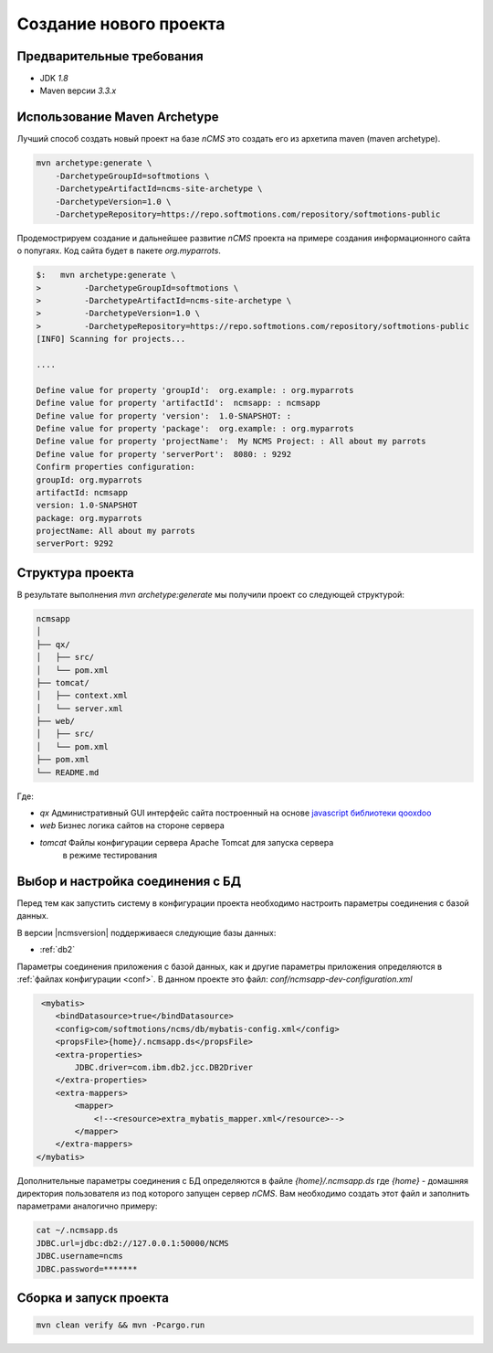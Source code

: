 .. _newproject:

Создание нового проекта
=======================

Предварительные требования
--------------------------

* JDK `1.8`
* Maven версии `3.3.x`

Использование Maven Archetype
-----------------------------

Лучший способ создать новый проект на базе `nCMS` это создать
его из архетипа maven (maven archetype).

.. code-block:: sh

    mvn archetype:generate \
        -DarchetypeGroupId=softmotions \
        -DarchetypeArtifactId=ncms-site-archetype \
        -DarchetypeVersion=1.0 \
        -DarchetypeRepository=https://repo.softmotions.com/repository/softmotions-public

Продемострируем создание и дальнейшее развитие `nCMS` проекта на примере
создания информационного сайта о попугаях.
Код сайта будет в пакете `org.myparrots`.

.. code-block:: text

    $:   mvn archetype:generate \
    >         -DarchetypeGroupId=softmotions \
    >         -DarchetypeArtifactId=ncms-site-archetype \
    >         -DarchetypeVersion=1.0 \
    >         -DarchetypeRepository=https://repo.softmotions.com/repository/softmotions-public
    [INFO] Scanning for projects...

    ....

    Define value for property 'groupId':  org.example: : org.myparrots
    Define value for property 'artifactId':  ncmsapp: : ncmsapp
    Define value for property 'version':  1.0-SNAPSHOT: :
    Define value for property 'package':  org.example: : org.myparrots
    Define value for property 'projectName':  My NCMS Project: : All about my parrots
    Define value for property 'serverPort':  8080: : 9292
    Confirm properties configuration:
    groupId: org.myparrots
    artifactId: ncmsapp
    version: 1.0-SNAPSHOT
    package: org.myparrots
    projectName: All about my parrots
    serverPort: 9292

Структура проекта
-----------------

В результате выполнения `mvn archetype:generate` мы получили проект
со следующей структурой:

.. code-block:: text

    ncmsapp
    │
    ├── qx/
    │   ├── src/
    │   └── pom.xml
    ├── tomcat/
    │   ├── context.xml
    │   └── server.xml
    ├── web/
    │   ├── src/
    │   └── pom.xml
    ├── pom.xml
    └── README.md


Где:

* `qx` Административный GUI интерфейс сайта построенный на основе `javascript библиотеки qooxdoo <http://qooxdoo.org>`_
* `web` Бизнес логика сайтов на стороне сервера
* `tomcat` Файлы конфигурации сервера Apache Tomcat для запуска сервера
           в режиме тестирования

Выбор и настройка соединения с БД
---------------------------------

Перед тем как запустить систему в конфигурации проекта необходимо настроить параметры
соединения с базой данных.

В версии |ncmsversion| поддерживаеся следующие базы данных:

* :ref:`db2`

Параметры соединения приложения с базой данных, как и другие параметры приложения
определяются в :ref:`файлах конфигурации <conf>`. В данном проекте
это файл: `conf/ncmsapp-dev-configuration.xml`


.. code-block:: xml

     <mybatis>
        <bindDatasource>true</bindDatasource>
        <config>com/softmotions/ncms/db/mybatis-config.xml</config>
        <propsFile>{home}/.ncmsapp.ds</propsFile>
        <extra-properties>
            JDBC.driver=com.ibm.db2.jcc.DB2Driver
        </extra-properties>
        <extra-mappers>
            <mapper>
                <!--<resource>extra_mybatis_mapper.xml</resource>-->
            </mapper>
        </extra-mappers>
    </mybatis>

Дополнительные параметры соединения с БД определяются в файле `{home}/.ncmsapp.ds`
где `{home}` - домашняя директория пользователя из под которого запущен сервер
`nCMS`. Вам необходимо создать этот файл и заполнить параметрами аналогично
примеру:

.. code-block:: sh

    cat ~/.ncmsapp.ds
    JDBC.url=jdbc:db2://127.0.0.1:50000/NCMS
    JDBC.username=ncms
    JDBC.password=*******


Сборка и запуск проекта
-----------------------

.. code-block:: sh

    mvn clean verify && mvn -Pcargo.run
